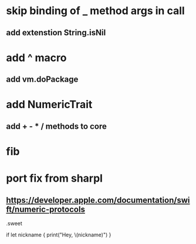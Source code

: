 * skip binding of _ method args in call
** add extenstion String.isNil

* add ^ macro
** add vm.doPackage

* add NumericTrait
** add + - * / methods to core

* fib

* port fix from sharpl
** https://developer.apple.com/documentation/swift/numeric-protocols

.sweet

if let nickname {
    print("Hey, \(nickname)")
}
